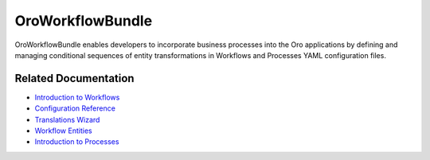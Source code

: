 .. _bundle-docs-platform-workflow-bundle:

OroWorkflowBundle
=================

OroWorkflowBundle enables developers to incorporate business processes into the Oro applications by defining and managing conditional sequences of entity transformations in Workflows and Processes YAML configuration files.

Related Documentation
---------------------

* `Introduction to Workflows <https://github.com/oroinc/platform/blob/master/src/Oro/Bundle/WorkflowBundle/Resources/doc/reference/workflow/getting-started.md>`__
* `Configuration Reference <https://github.com/oroinc/platform/blob/master/src/Oro/Bundle/WorkflowBundle/Resources/doc/reference/workflow/configuration-reference.md>`__
* `Translations Wizard <https://github.com/oroinc/platform/blob/master/src/Oro/Bundle/WorkflowBundle/Resources/doc/reference/workflow/translations-wizard.md>`__
* `Workflow Entities <https://github.com/oroinc/platform/blob/master/src/Oro/Bundle/WorkflowBundle/Resources/doc/reference/workflow/workflow-entities.md>`__
* `Introduction to Processes <https://github.com/oroinc/platform/blob/master/src/Oro/Bundle/WorkflowBundle/Resources/doc/reference/processes/index.md>`__
